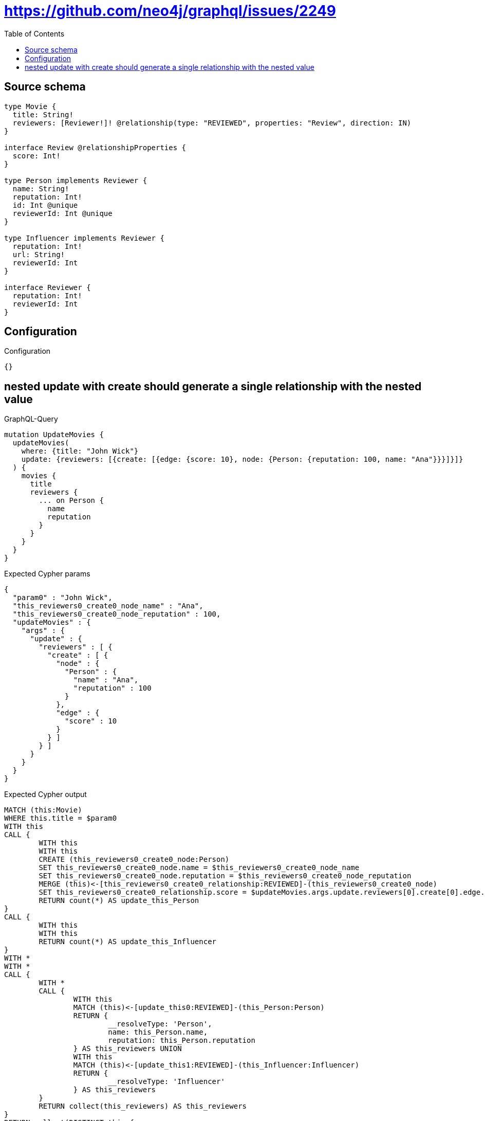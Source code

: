 :toc:

= https://github.com/neo4j/graphql/issues/2249

== Source schema

[source,graphql,schema=true]
----
type Movie {
  title: String!
  reviewers: [Reviewer!]! @relationship(type: "REVIEWED", properties: "Review", direction: IN)
}

interface Review @relationshipProperties {
  score: Int!
}

type Person implements Reviewer {
  name: String!
  reputation: Int!
  id: Int @unique
  reviewerId: Int @unique
}

type Influencer implements Reviewer {
  reputation: Int!
  url: String!
  reviewerId: Int
}

interface Reviewer {
  reputation: Int!
  reviewerId: Int
}
----

== Configuration

.Configuration
[source,json,schema-config=true]
----
{}
----
== nested update with create should generate a single relationship with the nested value

.GraphQL-Query
[source,graphql]
----
mutation UpdateMovies {
  updateMovies(
    where: {title: "John Wick"}
    update: {reviewers: [{create: [{edge: {score: 10}, node: {Person: {reputation: 100, name: "Ana"}}}]}]}
  ) {
    movies {
      title
      reviewers {
        ... on Person {
          name
          reputation
        }
      }
    }
  }
}
----

.Expected Cypher params
[source,json]
----
{
  "param0" : "John Wick",
  "this_reviewers0_create0_node_name" : "Ana",
  "this_reviewers0_create0_node_reputation" : 100,
  "updateMovies" : {
    "args" : {
      "update" : {
        "reviewers" : [ {
          "create" : [ {
            "node" : {
              "Person" : {
                "name" : "Ana",
                "reputation" : 100
              }
            },
            "edge" : {
              "score" : 10
            }
          } ]
        } ]
      }
    }
  }
}
----

.Expected Cypher output
[source,cypher]
----
MATCH (this:Movie)
WHERE this.title = $param0
WITH this
CALL {
	WITH this
	WITH this
	CREATE (this_reviewers0_create0_node:Person)
	SET this_reviewers0_create0_node.name = $this_reviewers0_create0_node_name
	SET this_reviewers0_create0_node.reputation = $this_reviewers0_create0_node_reputation
	MERGE (this)<-[this_reviewers0_create0_relationship:REVIEWED]-(this_reviewers0_create0_node)
	SET this_reviewers0_create0_relationship.score = $updateMovies.args.update.reviewers[0].create[0].edge.score
	RETURN count(*) AS update_this_Person
}
CALL {
	WITH this
	WITH this
	RETURN count(*) AS update_this_Influencer
}
WITH *
WITH *
CALL {
	WITH *
	CALL {
		WITH this
		MATCH (this)<-[update_this0:REVIEWED]-(this_Person:Person)
		RETURN {
			__resolveType: 'Person',
			name: this_Person.name,
			reputation: this_Person.reputation
		} AS this_reviewers UNION
		WITH this
		MATCH (this)<-[update_this1:REVIEWED]-(this_Influencer:Influencer)
		RETURN {
			__resolveType: 'Influencer'
		} AS this_reviewers
	}
	RETURN collect(this_reviewers) AS this_reviewers
}
RETURN collect(DISTINCT this {
	.title,
	reviewers: this_reviewers
}) AS data
----

'''

